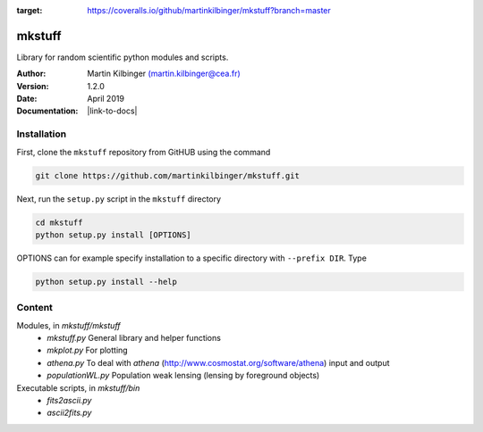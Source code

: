 |Travis|_

.. |Travis| image:: https://api.travis-ci.org/martinkilbinger/mkstuff.svg?branch=master
.. _Travis: https://travis-ci.org/martinkilbinger/mkstuff
.. image:: https://coveralls.io/repos/github/martinkilbinger/mkstuff/badge.svg?branch=master
:target: https://coveralls.io/github/martinkilbinger/mkstuff?branch=master



mkstuff
=======

Library for random scientific python modules and scripts.

:Author: Martin Kilbinger `(martin.kilbinger@cea.fr) <martin.kilbinger@cea.fr>`_

:Version: 1.2.0

:Date: April 2019

:Documentation: |link-to-docs|

.. |link-to-docs| raw:: html

  <a href="https://martinkilbinger.github.io/mkstuff"
  target="_blank">https://martinkilbinger.github.io/mkstuff</a>


Installation
------------

First, clone the ``mkstuff`` repository from GitHUB using the command

.. code-block:: sh

        git clone https://github.com/martinkilbinger/mkstuff.git

Next, run the ``setup.py`` script in the ``mkstuff`` directory

.. code-block:: sh

        cd mkstuff
        python setup.py install [OPTIONS]

OPTIONS can for example specify installation to a specific directory with ``--prefix DIR``. Type

.. code-block:: sh

        python setup.py install --help

Content
-------

Modules, in `mkstuff/mkstuff`
        * `mkstuff.py`
          General library and helper functions
        * `mkplot.py`
          For plotting
        * `athena.py`
          To deal with `athena` (http://www.cosmostat.org/software/athena) input and output
        * `populationWL.py`
          Population weak lensing (lensing by foreground objects)

Executable scripts, in `mkstuff/bin`
        * `fits2ascii.py`
        * `ascii2fits.py`
